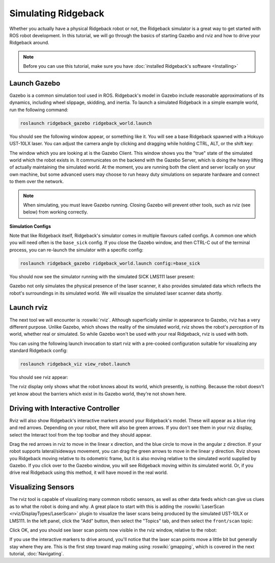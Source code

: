 Simulating Ridgeback
====================

.. image:: images/ridgeback_gazebo_banner.png
  :alt: Ridgeback Gazebo

Whether you actually have a physical Ridgeback robot or not, the Ridgeback simulator is a great way to get started with ROS robot development. In this tutorial, we will go through the basics of starting Gazebo and rviz and how to drive your Ridgeback around.

.. note::

  Before you can use this tutorial, make sure you have :doc:`installed Ridgeback's software <Installing>`

Launch Gazebo
-------------

Gazebo is a common simulation tool used in ROS. Ridgeback's model in Gazebo include reasonable
approximations of its dynamics, including wheel slippage, skidding, and inertia. To launch a simulated Ridgeback in a simple example world, run the following command:

.. code-block:: bash

    roslaunch ridgeback_gazebo ridgeback_world.launch

You should see the following window appear, or something like it. You will see a base Ridgeback spawned with a Hokuyo UST-10LX laser. You can adjust the camera angle by clicking and dragging while holding CTRL, ALT, or the shift key:

.. image:: images/ridgeback_gazebo.png
    :alt: Simulated Ridgeback in the Race World.

The window which you are looking at is the Gazebo Client. This window shows you the "true" state of the simulated world which the robot exists in. It communicates on the backend with the Gazebo Server, which is doing the heavy lifting of actually maintaining the simulated world. At the moment, you are running both the client and server locally on your own machine, but some advanced users may choose to run heavy duty simulations on separate hardware and connect to them over the network.

.. note::

    When simulating, you must leave Gazebo running. Closing Gazebo will prevent other tools, such as rviz (see below) from working correctly.

**Simulation Configs**

Note that like Ridgeback itself, Ridgeback's simulator comes in multiple flavours called configs. A common one which you will need often is the ``base_sick`` config. If you close the Gazebo window, and then CTRL-C out of the terminal process, you can re-launch the simulator with a specific config:

.. code-block:: bash

    roslaunch ridgeback_gazebo ridgeback_world.launch config:=base_sick

You should now see the simulator running with the simulated SICK LMS111 laser present:

.. image:: images/ridgeback_gazebo_laser.png
    :alt: Simulated Ridgeback in the Race World with SICK LMS111.

Gazebo not only simulates the physical presence of the laser scanner, it also provides simulated data which reflects the robot's surroundings in its simulated world. We will visualize the simulated laser scanner data shortly.

Launch rviz
-----------

The next tool we will encounter is :roswiki:`rviz`. Although superficially similar in appearance to Gazebo, rviz has a very different purpose. Unlike Gazebo, which shows the reality of the simulated world, rviz shows the robot's *perception* of its world, whether real or simulated. So while Gazebo won't be used with your real Ridgeback, rviz is used with both.

You can using the following launch invocation to start rviz with a pre-cooked configuration suitable for visualizing any standard Ridgeback config:

.. code-block:: bash

    roslaunch ridgeback_viz view_robot.launch

You should see rviz appear:

.. image:: images/ridgeback_rviz.png
    :alt: Ridgeback rviz

The rviz display only shows what the robot knows about its world, which presently, is nothing. Because the robot doesn't yet know about the barriers which exist in its Gazebo world, they're not shown here.

Driving with Interactive Controller
------------------------------------

Rviz will also show Ridgeback's interactive markers around your Ridgeback's model. These will appear as a blue ring and red arrows. Depending on your robot, there will also be green arrows. If you don't see them in your rviz display, select the Interact tool from the top toolbar and they should appear. 

Drag the red arrows in rviz to move in the linear x direction, and the blue circle to move in the angular z direction. If your robot supports lateral/sideways movement, you can drag the green arrows to move in the linear y direction. Rviz shows you Ridgeback moving relative to its odometric frame, but it is also moving relative to the simulated world supplied by Gazebo. If you click over to the Gazebo window, you will see Ridgeback moving within its simulated world. Or, if you drive real Ridgeback using this method, it will have moved in the real world.

Visualizing Sensors
-------------------

The rviz tool is capable of visualizing many common robotic sensors, as well as other data feeds which can give us clues as to what the robot is doing and why. A great place to start with this is adding the :roswiki:`LaserScan <rviz/DisplayTypes/LaserScan>` plugin to visualize the laser scans being produced by the simulated UST-10LX or LMS111. In the left panel, click the "Add" button, then select the "Topics" tab, and then select the ``front/scan`` topic:

.. image:: images/ridgeback_rviz_add_laser.png
    :alt: Adding a laser scan visualization to Ridgeback.

Click OK, and you should see laser scan points now visible in the rviz window, relative to the robot:

.. image:: images/ridgeback_rviz_laser.png
    :alt: Visualizing Ridgeback with simulated laser scans.

If you use the interactive markers to drive around, you'll notice that the laser scan points move a little bit but generally stay where they are. This is the first step toward map making using :roswiki:`gmapping`, which is covered in the next tutorial, :doc:`Navigating`.